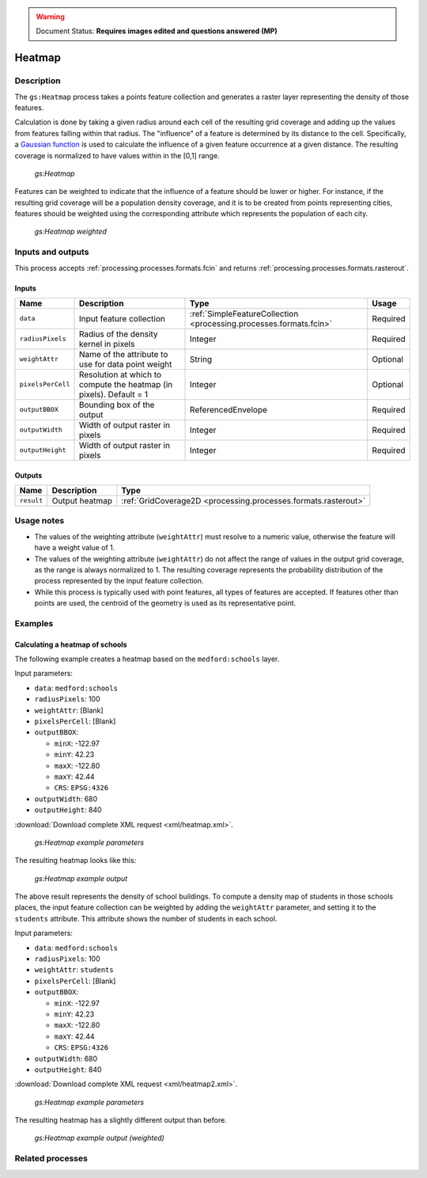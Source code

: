 .. _processing.processes.vector.heatmap:

.. warning:: Document Status: **Requires images edited and questions answered (MP)**

Heatmap
=======

Description
-----------

The ``gs:Heatmap`` process takes a points feature collection and generates a raster layer representing the density of those features.

Calculation is done by taking a given radius around each cell of the resulting grid coverage and adding up the values from features falling within that radius. The "influence" of a feature is determined by its distance to the cell. Specifically, a `Gaussian function <http://en.wikipedia.org/wiki/Gaussian_function>`_ is used to calculate the influence of a given feature occurrence at a given distance. The resulting coverage is normalized to have values within in the [0,1] range.

.. figure:: img/heatmap.png

   *gs:Heatmap*

Features can be weighted to indicate that the influence of a feature should be lower or higher. For instance, if the resulting grid coverage will be a population density coverage, and it is to be created from points representing cities, features should be weighted using the corresponding attribute which represents the population of each city.

.. figure:: img/heatmapweighted.png

   *gs:Heatmap weighted*

.. todo:: These figures look great, but they show values in the 1-3 range, which conflict with the idea of (0,1) normalization. Change to reflect this?

Inputs and outputs
------------------

This process accepts :ref:`processing.processes.formats.fcin` and returns :ref:`processing.processes.formats.rasterout`.

Inputs
~~~~~~

.. list-table::
   :header-rows: 1

   * - Name
     - Description
     - Type
     - Usage
   * - ``data``
     - Input feature collection
     - :ref:`SimpleFeatureCollection <processing.processes.formats.fcin>`
     - Required
   * - ``radiusPixels``
     - Radius of the density kernel in pixels
     - Integer
     - Required
   * - ``weightAttr``
     - Name of the attribute to use for data point weight
     - String
     - Optional
   * - ``pixelsPerCell``
     - Resolution at which to compute the heatmap (in pixels). Default = 1
     - Integer
     - Optional
   * - ``outputBBOX``
     - Bounding box of the output
     - ReferencedEnvelope
     - Required     
   * - ``outputWidth``
     - Width of output raster in pixels
     - Integer
     - Required
   * - ``outputHeight``
     - Width of output raster in pixels
     - Integer
     - Required     

Outputs
~~~~~~~

.. list-table::
   :header-rows: 1

   * - Name
     - Description
     - Type
   * - ``result``
     - Output heatmap
     - :ref:`GridCoverage2D <processing.processes.formats.rasterout>`


Usage notes
-----------

* The values of the weighting attribute  (``weightAttr``) must resolve to a numeric value, otherwise the feature will have a weight value of 1.
* The values of the weighting attribute (``weightAttr``) do not affect the range of values in the output grid coverage, as the range is always normalized to 1. The resulting coverage represents the probability distribution of the process represented by the input feature collection.
* While this process is typically used with point features, all types of features are accepted. If features other than points are used, the centroid of the geometry is used as its representative point.

.. todo::

   Don't follow this, please revise. What ``ReferenceEnvelope``?

   * The output layer is produced in the CS of the selected ``ReferenceEnvelope``. Input features can have a different CRS, and they will be reprojected if needed.


Examples
--------

Calculating a heatmap of schools
~~~~~~~~~~~~~~~~~~~~~~~~~~~~~~~~

.. todo:: This example text doesn't match the example. What is this supposed to be?

The following example creates a heatmap based on the ``medford:schools`` layer.

Input parameters:

* ``data``: ``medford:schools``
* ``radiusPixels``: 100
* ``weightAttr``: [Blank]
* ``pixelsPerCell``: [Blank]
* ``outputBBOX``: 

  * ``minX``: -122.97
  * ``minY``: 42.23
  * ``maxX``: -122.80
  * ``maxY``: 42.44
  * ``CRS``: ``EPSG:4326`` 

* ``outputWidth``: 680
* ``outputHeight``: 840

:download:`Download complete XML request <xml/heatmap.xml>`.

.. figure:: img/heatmapUI.png

   *gs:Heatmap example parameters*

The resulting heatmap looks like this:

.. figure:: img/heatmapexample.png

   *gs:Heatmap example output*

The above result represents the density of school buildings. To compute a density map of students in those schools places, the input feature collection can be weighted by adding the ``weightAttr`` parameter, and setting it to the ``students`` attribute. This attribute shows the number of students in each school.

Input parameters:

* ``data``: ``medford:schools``
* ``radiusPixels``: 100
* ``weightAttr``: ``students``
* ``pixelsPerCell``: [Blank]
* ``outputBBOX``: 

  * ``minX``: -122.97
  * ``minY``: 42.23
  * ``maxX``: -122.80
  * ``maxY``: 42.44
  * ``CRS``: ``EPSG:4326`` 

* ``outputWidth``: 680
* ``outputHeight``: 840

:download:`Download complete XML request <xml/heatmap2.xml>`.

.. figure:: img/heatmapUI2.png

   *gs:Heatmap example parameters*

The resulting heatmap has a slightly different output than before.

.. figure:: img/heatmapexample2.png

   *gs:Heatmap example output (weighted)*


Related processes
-----------------

.. todo::

   ``ReferenceEnvelope`` is never explained, so please do so or alternately remove/rephrase this entry.

   * Since this process requires an input of type ``ReferenceEnvelope`` to set the area covered by the output grid coverage, the ``gs:Bounds`` process can be used to extract the required extent from a given feature collection. Particularly, it is of interest to extract the envelope of the same layer used as input for the ``gs:Heatmap`` process so the extent of the output coverage is that of the input feature collection.

